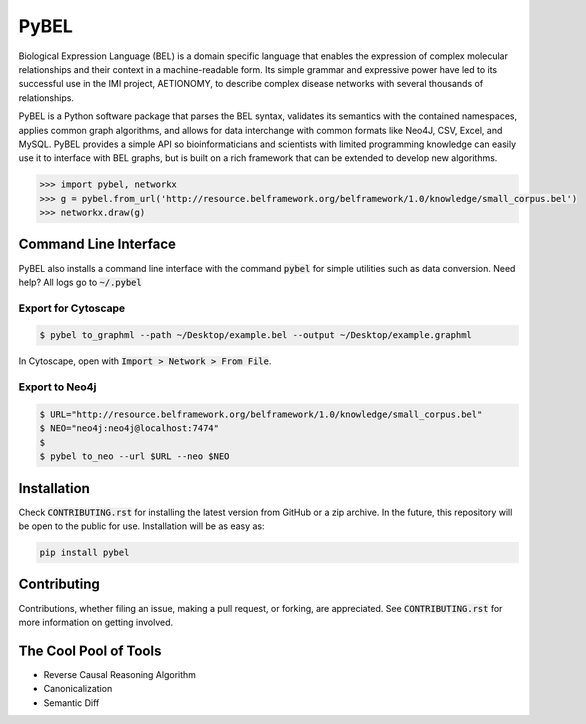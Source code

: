 PyBEL |buildstatus| |codecov| |climate| |pyversions|
====================================================

.. |buildstatus| image:: https://travis-ci.com/cthoyt/pybel.svg?token=2tyMYiCcZbjqYscNWXwZ&branch=master
    :target: https://travis-ci.com/cthoyt/pybel

.. |pyversions| image:: https://img.shields.io/badge/python-2.7%2C%203.5-blue.svg
    :alt: Stable Supported Python Versions

.. |codecov| image:: https://codecov.io/gh/cthoyt/pybel/branch/master/graph/badge.svg?token=J7joRTRygG
    :target: https://codecov.io/gh/cthoyt/pybel

.. |climate| image:: https://codeclimate.com/repos/57fa4c866f0a491c8900122d/badges/c0e030bca94c7746ce21/gpa.svg
   :target: https://codeclimate.com/repos/57fa4c866f0a491c8900122d/feed
   :alt: Code Climate


Biological Expression Language (BEL) is a domain specific language that enables the expression of complex molecular relationships and their context in a machine-readable form. Its simple grammar and expressive power have led to its successful use in the IMI project, AETIONOMY, to describe complex disease networks with several thousands of relationships.

PyBEL is a Python software package that parses the BEL syntax, validates its semantics with the contained namespaces, applies common graph algorithms, and allows for data interchange with common formats like Neo4J, CSV, Excel, and MySQL.
PyBEL provides a simple API so bioinformaticians and scientists with limited programming knowledge can easily use it to interface with BEL graphs, but is built on a rich framework that can be extended to develop new algorithms.

.. code-block:: python

   >>> import pybel, networkx
   >>> g = pybel.from_url('http://resource.belframework.org/belframework/1.0/knowledge/small_corpus.bel')
   >>> networkx.draw(g)

Command Line Interface
----------------------

PyBEL also installs a command line interface with the command :code:`pybel` for simple utilities such as data conversion. Need help? All logs go to :code:`~/.pybel`

Export for Cytoscape
~~~~~~~~~~~~~~~~~~~~

.. code-block:: sh

    $ pybel to_graphml --path ~/Desktop/example.bel --output ~/Desktop/example.graphml
   
In Cytoscape, open with :code:`Import > Network > From File`.

Export to Neo4j
~~~~~~~~~~~~~~~

.. code-block:: sh

   $ URL="http://resource.belframework.org/belframework/1.0/knowledge/small_corpus.bel"
   $ NEO="neo4j:neo4j@localhost:7474"
   $
   $ pybel to_neo --url $URL --neo $NEO


Installation
------------

Check :code:`CONTRIBUTING.rst` for installing the latest version from GitHub or a zip archive.
In the future, this repository will be open to the public for use. Installation will be as easy as:

.. code-block:: sh

   pip install pybel
	

Contributing
------------

Contributions, whether filing an issue, making a pull request, or forking, are appreciated. See
:code:`CONTRIBUTING.rst` for more information on getting involved.


The Cool Pool of Tools
----------------------
- Reverse Causal Reasoning Algorithm
- Canonicalization
- Semantic Diff

